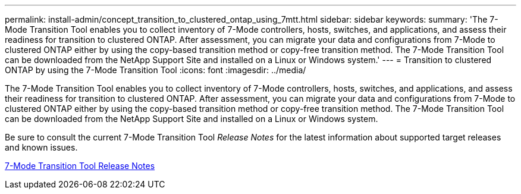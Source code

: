 ---
permalink: install-admin/concept_transition_to_clustered_ontap_using_7mtt.html
sidebar: sidebar
keywords: 
summary: 'The 7-Mode Transition Tool enables you to collect inventory of 7-Mode controllers, hosts, switches, and applications, and assess their readiness for transition to clustered ONTAP. After assessment, you can migrate your data and configurations from 7-Mode to clustered ONTAP either by using the copy-based transition method or copy-free transition method. The 7-Mode Transition Tool can be downloaded from the NetApp Support Site and installed on a Linux or Windows system.'
---
= Transition to clustered ONTAP by using the 7-Mode Transition Tool
:icons: font
:imagesdir: ../media/

[.lead]
The 7-Mode Transition Tool enables you to collect inventory of 7-Mode controllers, hosts, switches, and applications, and assess their readiness for transition to clustered ONTAP. After assessment, you can migrate your data and configurations from 7-Mode to clustered ONTAP either by using the copy-based transition method or copy-free transition method. The 7-Mode Transition Tool can be downloaded from the NetApp Support Site and installed on a Linux or Windows system.

Be sure to consult the current 7-Mode Transition Tool _Release Notes_ for the latest information about supported target releases and known issues.

http://docs.netapp.com/ontap-9/topic/com.netapp.doc.dot-72c-rn/home.html[7-Mode Transition Tool Release Notes]
